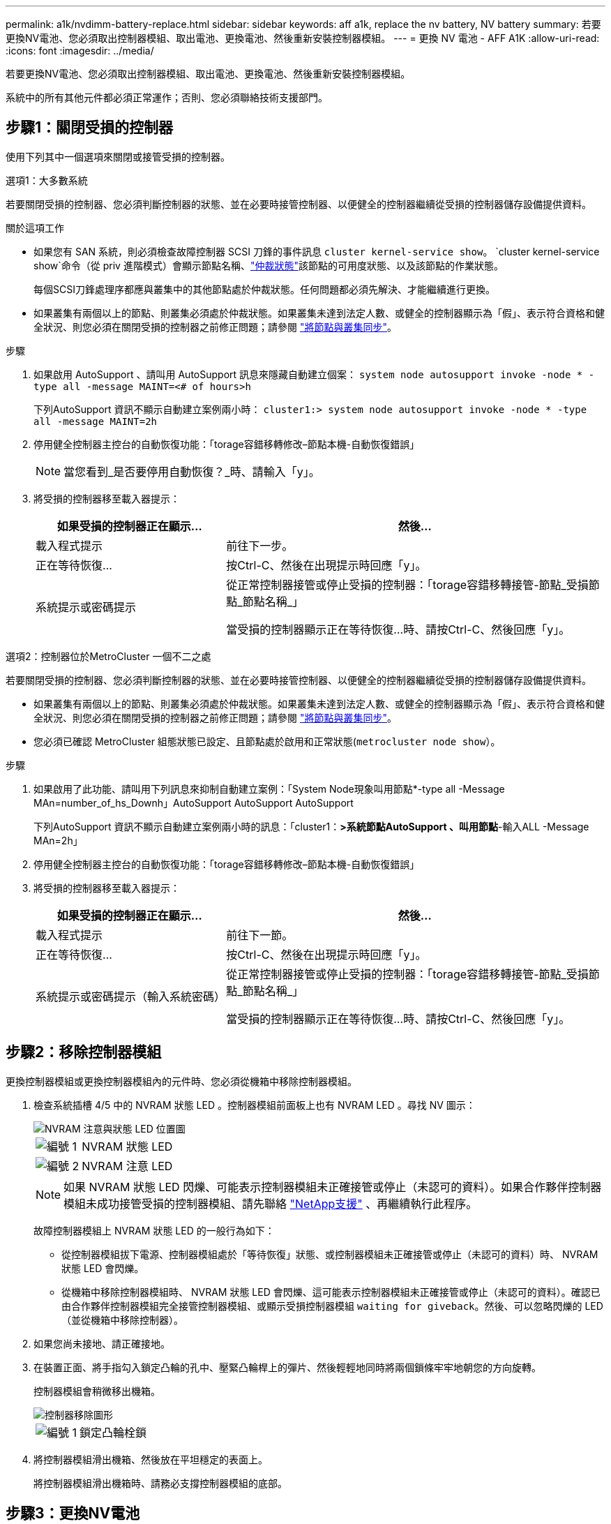 ---
permalink: a1k/nvdimm-battery-replace.html 
sidebar: sidebar 
keywords: aff a1k, replace the nv battery, NV battery 
summary: 若要更換NV電池、您必須取出控制器模組、取出電池、更換電池、然後重新安裝控制器模組。 
---
= 更換 NV 電池 - AFF A1K
:allow-uri-read: 
:icons: font
:imagesdir: ../media/


[role="lead"]
若要更換NV電池、您必須取出控制器模組、取出電池、更換電池、然後重新安裝控制器模組。

系統中的所有其他元件都必須正常運作；否則、您必須聯絡技術支援部門。



== 步驟1：關閉受損的控制器

使用下列其中一個選項來關閉或接管受損的控制器。

[role="tabbed-block"]
====
.選項1：大多數系統
--
若要關閉受損的控制器、您必須判斷控制器的狀態、並在必要時接管控制器、以便健全的控制器繼續從受損的控制器儲存設備提供資料。

.關於這項工作
* 如果您有 SAN 系統，則必須檢查故障控制器 SCSI 刀鋒的事件訊息  `cluster kernel-service show`。 `cluster kernel-service show`命令（從 priv 進階模式）會顯示節點名稱、link:https://docs.netapp.com/us-en/ontap/system-admin/display-nodes-cluster-task.html["仲裁狀態"]該節點的可用度狀態、以及該節點的作業狀態。
+
每個SCSI刀鋒處理序都應與叢集中的其他節點處於仲裁狀態。任何問題都必須先解決、才能繼續進行更換。

* 如果叢集有兩個以上的節點、則叢集必須處於仲裁狀態。如果叢集未達到法定人數、或健全的控制器顯示為「假」、表示符合資格和健全狀況、則您必須在關閉受損的控制器之前修正問題；請參閱 link:https://docs.netapp.com/us-en/ontap/system-admin/synchronize-node-cluster-task.html?q=Quorum["將節點與叢集同步"^]。


.步驟
. 如果啟用 AutoSupport 、請叫用 AutoSupport 訊息來隱藏自動建立個案： `system node autosupport invoke -node * -type all -message MAINT=<# of hours>h`
+
下列AutoSupport 資訊不顯示自動建立案例兩小時： `cluster1:> system node autosupport invoke -node * -type all -message MAINT=2h`

. 停用健全控制器主控台的自動恢復功能：「torage容錯移轉修改–節點本機-自動恢復錯誤」
+

NOTE: 當您看到_是否要停用自動恢復？_時、請輸入「y」。

. 將受損的控制器移至載入器提示：
+
[cols="1,2"]
|===
| 如果受損的控制器正在顯示... | 然後... 


 a| 
載入程式提示
 a| 
前往下一步。



 a| 
正在等待恢復...
 a| 
按Ctrl-C、然後在出現提示時回應「y」。



 a| 
系統提示或密碼提示
 a| 
從正常控制器接管或停止受損的控制器：「torage容錯移轉接管-節點_受損節點_節點名稱_」

當受損的控制器顯示正在等待恢復...時、請按Ctrl-C、然後回應「y」。

|===


--
.選項2：控制器位於MetroCluster 一個不二之處
--
若要關閉受損的控制器、您必須判斷控制器的狀態、並在必要時接管控制器、以便健全的控制器繼續從受損的控制器儲存設備提供資料。

* 如果叢集有兩個以上的節點、則叢集必須處於仲裁狀態。如果叢集未達到法定人數、或健全的控制器顯示為「假」、表示符合資格和健全狀況、則您必須在關閉受損的控制器之前修正問題；請參閱 link:https://docs.netapp.com/us-en/ontap/system-admin/synchronize-node-cluster-task.html?q=Quorum["將節點與叢集同步"^]。
* 您必須已確認 MetroCluster 組態狀態已設定、且節點處於啟用和正常狀態(`metrocluster node show`）。


.步驟
. 如果啟用了此功能、請叫用下列訊息來抑制自動建立案例：「System Node現象叫用節點*-type all -Message MAn=number_of_hs_Downh」AutoSupport AutoSupport AutoSupport
+
下列AutoSupport 資訊不顯示自動建立案例兩小時的訊息：「cluster1：*>系統節點AutoSupport 、叫用節點*-輸入ALL -Message MAn=2h」

. 停用健全控制器主控台的自動恢復功能：「torage容錯移轉修改–節點本機-自動恢復錯誤」
. 將受損的控制器移至載入器提示：
+
[cols="1,2"]
|===
| 如果受損的控制器正在顯示... | 然後... 


 a| 
載入程式提示
 a| 
前往下一節。



 a| 
正在等待恢復...
 a| 
按Ctrl-C、然後在出現提示時回應「y」。



 a| 
系統提示或密碼提示（輸入系統密碼）
 a| 
從正常控制器接管或停止受損的控制器：「torage容錯移轉接管-節點_受損節點_節點名稱_」

當受損的控制器顯示正在等待恢復...時、請按Ctrl-C、然後回應「y」。

|===


--
====


== 步驟2：移除控制器模組

更換控制器模組或更換控制器模組內的元件時、您必須從機箱中移除控制器模組。

. 檢查系統插槽 4/5 中的 NVRAM 狀態 LED 。控制器模組前面板上也有 NVRAM LED 。尋找 NV 圖示：
+
image::../media/drw_a1K-70-90_nvram-led_ieops-1463.svg[NVRAM 注意與狀態 LED 位置圖]

+
[cols="1,4"]
|===


 a| 
image:../media/icon_round_1.png["編號 1"]
 a| 
NVRAM 狀態 LED



 a| 
image:../media/icon_round_2.png["編號 2"]
 a| 
NVRAM 注意 LED

|===
+

NOTE: 如果 NVRAM 狀態 LED 閃爍、可能表示控制器模組未正確接管或停止（未認可的資料）。如果合作夥伴控制器模組未成功接管受損的控制器模組、請先聯絡 https://mysupport.netapp.com/site/global/dashboard["NetApp支援"] 、再繼續執行此程序。

+
故障控制器模組上 NVRAM 狀態 LED 的一般行為如下：

+
** 從控制器模組拔下電源、控制器模組處於「等待恢復」狀態、或控制器模組未正確接管或停止（未認可的資料）時、 NVRAM 狀態 LED 會閃爍。
** 從機箱中移除控制器模組時、 NVRAM 狀態 LED 會閃爍、這可能表示控制器模組未正確接管或停止（未認可的資料）。確認已由合作夥伴控制器模組完全接管控制器模組、或顯示受損控制器模組 `waiting for giveback`。然後、可以忽略閃爍的 LED （並從機箱中移除控制器）。


. 如果您尚未接地、請正確接地。
. 在裝置正面、將手指勾入鎖定凸輪的孔中、壓緊凸輪桿上的彈片、然後輕輕地同時將兩個鎖條牢牢地朝您的方向旋轉。
+
控制器模組會稍微移出機箱。

+
image::../media/drw_a1k_pcm_remove_replace_ieops-1375.svg[控制器移除圖形]

+
[cols="1,4"]
|===


 a| 
image:../media/icon_round_1.png["編號 1"]
| 鎖定凸輪栓鎖 
|===
. 將控制器模組滑出機箱、然後放在平坦穩定的表面上。
+
將控制器模組滑出機箱時、請務必支撐控制器模組的底部。





== 步驟3：更換NV電池

從控制器模組中取出故障的 NV 電池、然後安裝替換的 NV 電池。

. 打開通風管蓋並找到 NV 電池。
+
image::../media/drw_a1k_remove_replace_nvmembat_ieops-1379.svg[重新調整 NV 電池的速度]

+
[cols="1,4"]
|===


| image:../media/icon_round_1.png["編號 1"]  a| 
NV 電池通風管蓋



 a| 
image:../media/icon_round_2.png["編號 2"]
| NV 電池插頭 
|===
. 將電池向上提、以取用電池插頭。
. 擠壓電池插頭正面的固定夾、將插頭從插槽中拔下、然後從插槽拔下電池纜線。
. 將電池從通風管和控制器模組中取出、然後放在一邊。
. 從包裝中取出替換電池。
. 將替換電池組裝入控制器：
+
.. 將電池插頭插入擴充卡插槽、並確定插塞鎖定到位。
.. 將電池套件插入插槽、然後穩固地向下按電池套件、以確保其鎖定到位。


. 關閉 NV 通風管蓋。
+
確定插頭已鎖入插槽。





== 步驟4：重新安裝控制器模組

重新安裝控制器模組並將其開機。

. 如果您尚未這麼做、請關閉通風管。
. 將控制器模組的末端與機箱中的開口對齊、然後將控制器模組滑入機箱、並將控制桿從系統正面旋轉。
. 一旦控制器模組停止滑動、請向內旋轉 CAM 把手、直到卡入風扇下方
+

NOTE: 將控制器模組滑入機箱時、請勿過度施力、以免損壞連接器。

+
一旦控制器模組完全插入機箱中、就會開始開機。

. 如果您使用「儲存容錯移轉修改節點本機-自動恢復true」命令停用自動恢復。
. 如果啟用 AutoSupport 、請使用命令還原 / 恢復自動建立個案 `system node autosupport invoke -node * -type all -message MAINT=END` 。




== 步驟5：將故障零件歸還給NetApp

如套件隨附的RMA指示所述、將故障零件退回NetApp。如 https://mysupport.netapp.com/site/info/rma["零件退貨與更換"]需詳細資訊、請參閱頁面。
